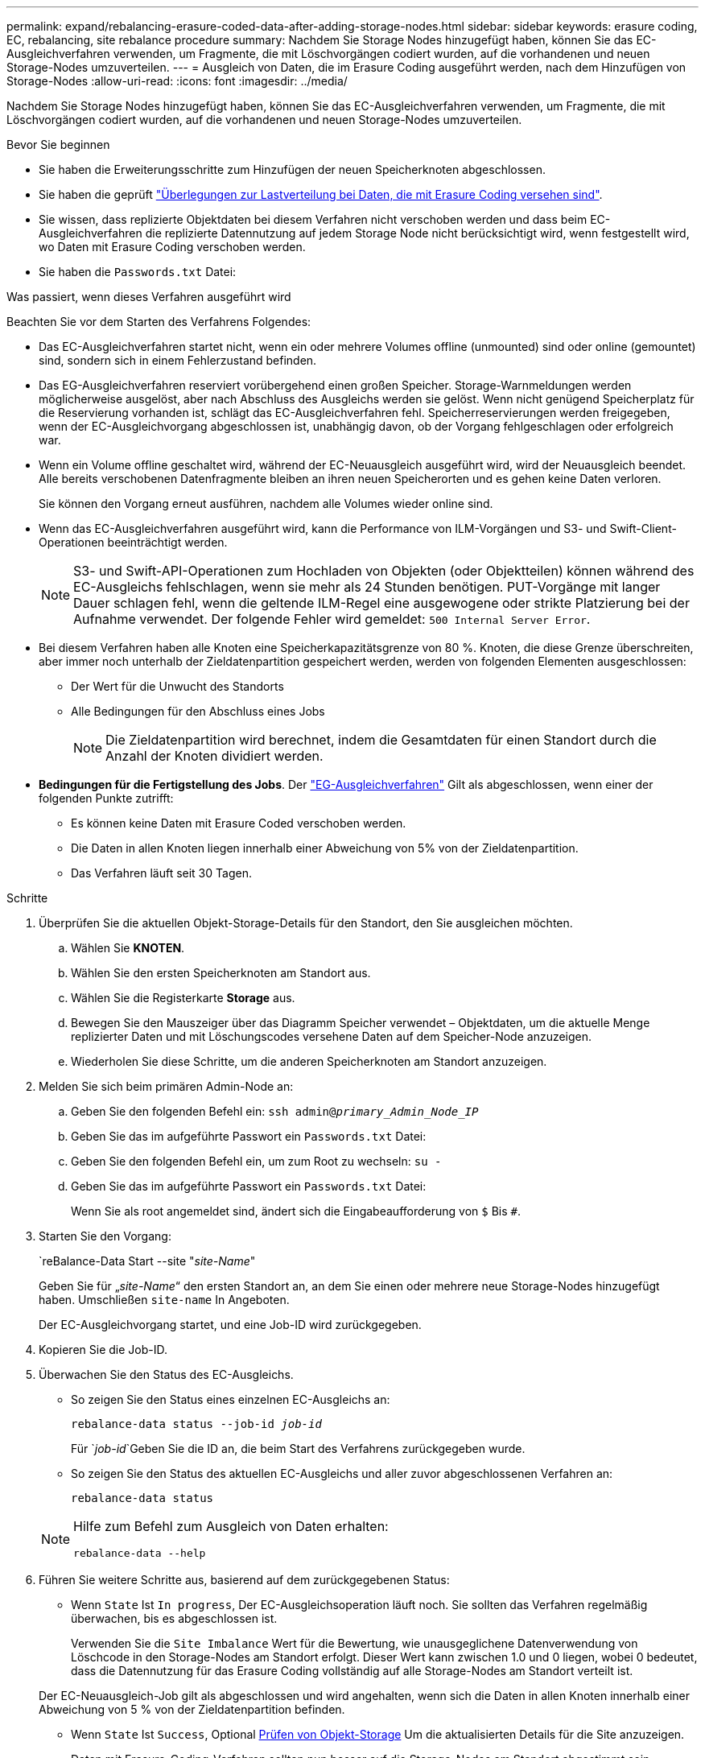 ---
permalink: expand/rebalancing-erasure-coded-data-after-adding-storage-nodes.html 
sidebar: sidebar 
keywords: erasure coding, EC, rebalancing, site rebalance procedure 
summary: Nachdem Sie Storage Nodes hinzugefügt haben, können Sie das EC-Ausgleichverfahren verwenden, um Fragmente, die mit Löschvorgängen codiert wurden, auf die vorhandenen und neuen Storage-Nodes umzuverteilen.  
---
= Ausgleich von Daten, die im Erasure Coding ausgeführt werden, nach dem Hinzufügen von Storage-Nodes
:allow-uri-read: 
:icons: font
:imagesdir: ../media/


[role="lead"]
Nachdem Sie Storage Nodes hinzugefügt haben, können Sie das EC-Ausgleichverfahren verwenden, um Fragmente, die mit Löschvorgängen codiert wurden, auf die vorhandenen und neuen Storage-Nodes umzuverteilen.

.Bevor Sie beginnen
* Sie haben die Erweiterungsschritte zum Hinzufügen der neuen Speicherknoten abgeschlossen.
* Sie haben die geprüft link:considerations-for-rebalancing-erasure-coded-data.html["Überlegungen zur Lastverteilung bei Daten, die mit Erasure Coding versehen sind"].
* Sie wissen, dass replizierte Objektdaten bei diesem Verfahren nicht verschoben werden und dass beim EC-Ausgleichverfahren die replizierte Datennutzung auf jedem Storage Node nicht berücksichtigt wird, wenn festgestellt wird, wo Daten mit Erasure Coding verschoben werden.
* Sie haben die `Passwords.txt` Datei:


.Was passiert, wenn dieses Verfahren ausgeführt wird
Beachten Sie vor dem Starten des Verfahrens Folgendes:

* Das EC-Ausgleichverfahren startet nicht, wenn ein oder mehrere Volumes offline (unmounted) sind oder online (gemountet) sind, sondern sich in einem Fehlerzustand befinden.
* Das EG-Ausgleichverfahren reserviert vorübergehend einen großen Speicher. Storage-Warnmeldungen werden möglicherweise ausgelöst, aber nach Abschluss des Ausgleichs werden sie gelöst. Wenn nicht genügend Speicherplatz für die Reservierung vorhanden ist, schlägt das EC-Ausgleichverfahren fehl. Speicherreservierungen werden freigegeben, wenn der EC-Ausgleichvorgang abgeschlossen ist, unabhängig davon, ob der Vorgang fehlgeschlagen oder erfolgreich war.
* Wenn ein Volume offline geschaltet wird, während der EC-Neuausgleich ausgeführt wird, wird der Neuausgleich beendet. Alle bereits verschobenen Datenfragmente bleiben an ihren neuen Speicherorten und es gehen keine Daten verloren.
+
Sie können den Vorgang erneut ausführen, nachdem alle Volumes wieder online sind.

* Wenn das EC-Ausgleichverfahren ausgeführt wird, kann die Performance von ILM-Vorgängen und S3- und Swift-Client-Operationen beeinträchtigt werden.
+

NOTE: S3- und Swift-API-Operationen zum Hochladen von Objekten (oder Objektteilen) können während des EC-Ausgleichs fehlschlagen, wenn sie mehr als 24 Stunden benötigen. PUT-Vorgänge mit langer Dauer schlagen fehl, wenn die geltende ILM-Regel eine ausgewogene oder strikte Platzierung bei der Aufnahme verwendet. Der folgende Fehler wird gemeldet: `500 Internal Server Error`.

* Bei diesem Verfahren haben alle Knoten eine Speicherkapazitätsgrenze von 80 %. Knoten, die diese Grenze überschreiten, aber immer noch unterhalb der Zieldatenpartition gespeichert werden, werden von folgenden Elementen ausgeschlossen:
+
** Der Wert für die Unwucht des Standorts
** Alle Bedingungen für den Abschluss eines Jobs
+

NOTE: Die Zieldatenpartition wird berechnet, indem die Gesamtdaten für einen Standort durch die Anzahl der Knoten dividiert werden.



* *Bedingungen für die Fertigstellung des Jobs*. Der link:considerations-for-rebalancing-erasure-coded-data.html#what-is-ec-rebalancing.html["EG-Ausgleichverfahren"] Gilt als abgeschlossen, wenn einer der folgenden Punkte zutrifft:
+
** Es können keine Daten mit Erasure Coded verschoben werden.
** Die Daten in allen Knoten liegen innerhalb einer Abweichung von 5% von der Zieldatenpartition.
** Das Verfahren läuft seit 30 Tagen.




.Schritte
. [[review_object_Storage]]Überprüfen Sie die aktuellen Objekt-Storage-Details für den Standort, den Sie ausgleichen möchten.
+
.. Wählen Sie *KNOTEN*.
.. Wählen Sie den ersten Speicherknoten am Standort aus.
.. Wählen Sie die Registerkarte *Storage* aus.
.. Bewegen Sie den Mauszeiger über das Diagramm Speicher verwendet – Objektdaten, um die aktuelle Menge replizierter Daten und mit Löschungscodes versehene Daten auf dem Speicher-Node anzuzeigen.
.. Wiederholen Sie diese Schritte, um die anderen Speicherknoten am Standort anzuzeigen.


. Melden Sie sich beim primären Admin-Node an:
+
.. Geben Sie den folgenden Befehl ein: `ssh admin@_primary_Admin_Node_IP_`
.. Geben Sie das im aufgeführte Passwort ein `Passwords.txt` Datei:
.. Geben Sie den folgenden Befehl ein, um zum Root zu wechseln: `su -`
.. Geben Sie das im aufgeführte Passwort ein `Passwords.txt` Datei:
+
Wenn Sie als root angemeldet sind, ändert sich die Eingabeaufforderung von `$` Bis `#`.



. Starten Sie den Vorgang:
+
`reBalance-Data Start --site "_site-Name_"

+
Geben Sie für „_site-Name_“ den ersten Standort an, an dem Sie einen oder mehrere neue Storage-Nodes hinzugefügt haben. Umschließen `site-name` In Angeboten.

+
Der EC-Ausgleichvorgang startet, und eine Job-ID wird zurückgegeben.

. Kopieren Sie die Job-ID.
. [[view-Status]]Überwachen Sie den Status des EC-Ausgleichs.
+
** So zeigen Sie den Status eines einzelnen EC-Ausgleichs an:
+
`rebalance-data status --job-id _job-id_`

+
Für `_job-id_`Geben Sie die ID an, die beim Start des Verfahrens zurückgegeben wurde.

** So zeigen Sie den Status des aktuellen EC-Ausgleichs und aller zuvor abgeschlossenen Verfahren an:
+
`rebalance-data status`

+
[NOTE]
====
Hilfe zum Befehl zum Ausgleich von Daten erhalten:

`rebalance-data --help`

====


. Führen Sie weitere Schritte aus, basierend auf dem zurückgegebenen Status:
+
** Wenn `State` Ist `In progress`, Der EC-Ausgleichsoperation läuft noch. Sie sollten das Verfahren regelmäßig überwachen, bis es abgeschlossen ist.
+
Verwenden Sie die `Site Imbalance` Wert für die Bewertung, wie unausgeglichene Datenverwendung von Löschcode in den Storage-Nodes am Standort erfolgt. Dieser Wert kann zwischen 1.0 und 0 liegen, wobei 0 bedeutet, dass die Datennutzung für das Erasure Coding vollständig auf alle Storage-Nodes am Standort verteilt ist.

+
Der EC-Neuausgleich-Job gilt als abgeschlossen und wird angehalten, wenn sich die Daten in allen Knoten innerhalb einer Abweichung von 5 % von der Zieldatenpartition befinden.

** Wenn `State` Ist `Success`, Optional <<review_object_storage,Prüfen von Objekt-Storage>> Um die aktualisierten Details für die Site anzuzeigen.
+
Daten mit Erasure-Coding-Verfahren sollten nun besser auf die Storage-Nodes am Standort abgestimmt sein.

** Wenn `State` Ist `Failure`:
+
... Vergewissern Sie sich, dass alle Speicherknoten am Standort mit dem Raster verbunden sind.
... Überprüfen Sie, ob Warnmeldungen vorliegen, die sich auf diese Speicherknoten auswirken könnten, und beheben Sie sie.
... Starten Sie das EC-Neuausgleich-Verfahren neu:
+
`rebalance-data start –-job-id _job-id_`

... <<view-status,Den Status anzeigen>> Des neuen Verfahrens. Wenn `State` Ist immer noch `Failure`, Wenden Sie sich an den technischen Support.




. Wenn das EC-Ausgleichverfahren zu viel Last generiert (beispielsweise sind Ingest-Operationen betroffen), unterbrechen Sie den Vorgang.
+
`rebalance-data pause --job-id _job-id_`

. Wenn Sie das EC-Ausgleichverfahren beenden müssen (z. B. um ein StorageGRID-Software-Upgrade durchzuführen), geben Sie Folgendes ein:
+
`rebalance-data terminate --job-id _job-id_`

+

NOTE: Wenn Sie eine EC-Neuverteilung beenden, bleiben alle Datenfragmente, die bereits verschoben wurden, an ihren neuen Speicherorten. Daten werden nicht zurück an den ursprünglichen Speicherort verschoben.

. Wenn Sie Erasure Coding an mehreren Standorten verwenden, führen Sie dieses Verfahren für alle anderen betroffenen Standorte aus.

